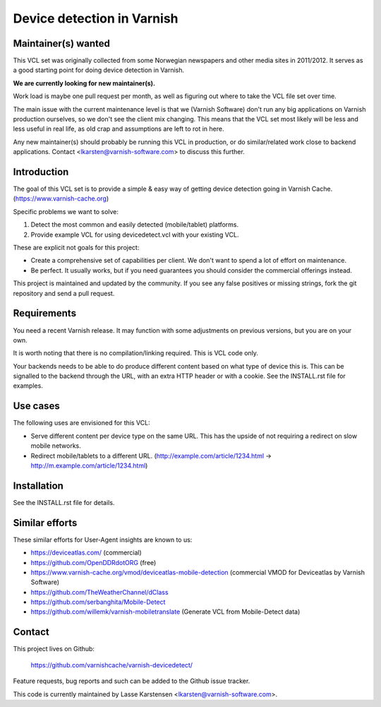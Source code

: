 Device detection in Varnish
===========================


Maintainer(s) wanted
--------------------

This VCL set was originally collected from some Norwegian newspapers and other
media sites in 2011/2012. It serves as a good starting point for doing device
detection in Varnish.

**We are currently looking for new maintainer(s).**

Work load is maybe one pull request per month, as well as figuring out where to
take the VCL file set over time.

The main issue with the current maintenance level is that we (Varnish Software)
don't run any big applications on Varnish production ourselves, so we don't see
the client mix changing. This means that the VCL set most likely will be less
and less useful in real life, as old crap and assumptions are left to rot in
here.

Any new maintainer(s) should probably be running this VCL in production, or do
similar/related work close to backend applications. Contact
<lkarsten@varnish-software.com> to discuss this further.


Introduction
------------

The goal of this VCL set is to provide a simple & easy way of getting
device detection going in Varnish Cache. (https://www.varnish-cache.org)

Specific problems we want to solve:

1) Detect the most common and easily detected (mobile/tablet) platforms.
2) Provide example VCL for using devicedetect.vcl with your existing VCL.

These are explicit not goals for this project:

* Create a comprehensive set of capabilities per client. We don't want to spend a lot of effort on maintenance.
* Be perfect. It usually works, but if you need guarantees you should consider the commercial offerings instead.

This project is maintained and updated by the community. If you see any false
positives or missing strings, fork the git repository and send a pull request.


Requirements
------------

You need a recent Varnish release. It may function with some adjustments on
previous versions, but you are on your own.

It is worth noting that there is no compilation/linking required. This is VCL
code only.

Your backends needs to be able to do produce different content based on what
type of device this is. This can be signalled to the backend through the URL,
with an extra HTTP header or with a cookie. See the INSTALL.rst file for
examples.

Use cases
---------

The following uses are envisioned for this VCL:

* Serve different content per device type on the same URL. This has the upside of not requiring a redirect on slow mobile networks.
* Redirect mobile/tablets to a different URL. (http://example.com/article/1234.html -> http://m.example.com/article/1234.html)


Installation
------------

See the INSTALL.rst file for details.


Similar efforts
---------------

These similar efforts for User-Agent insights are known to us:

* https://deviceatlas.com/ (commercial)
* https://github.com/OpenDDRdotORG (free)
* https://www.varnish-cache.org/vmod/deviceatlas-mobile-detection (commercial VMOD for Deviceatlas by Varnish Software)
* https://github.com/TheWeatherChannel/dClass
* https://github.com/serbanghita/Mobile-Detect
* https://github.com/willemk/varnish-mobiletranslate (Generate VCL from Mobile-Detect data)


Contact
-------

This project lives on Github:

    https://github.com/varnishcache/varnish-devicedetect/

Feature requests, bug reports and such can be added to the Github issue tracker.

This code is currently maintained by Lasse Karstensen <lkarsten@varnish-software.com>.
